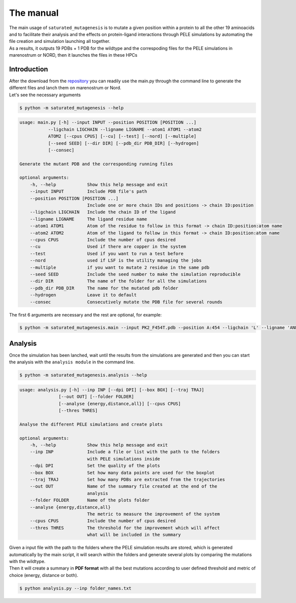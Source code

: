 The manual
***********

| The main usage of ``saturated_mutagenesis`` is to mutate a given position within a protein to all the other 19 aminoacids and to facilitate their analysis and the effects on protein-ligand interactions through PELE simulations by automating the file creation and simulation launching all together. 
| As a results, it outputs 19 PDBs + 1 PDB for the wildtype and the correspoding files for the PELE simulations in marenostrum or NORD, then it launches the files in these HPCs

Introduction
===================
| After the download from the `repository <https://github.com/etiur/saturated_mutagenesis>`_ you can readily use the main.py through the command line to generate the different files and lanch them on marenostrum or Nord.
| Let's see the necessary arguments

.. code-block:: bash

    $ python -m saturated_mutagenesis --help

.. code-block:: bash

    usage: main.py [-h] --input INPUT --position POSITION [POSITION ...]
               --ligchain LIGCHAIN --ligname LIGNAME --atom1 ATOM1 --atom2
               ATOM2 [--cpus CPUS] [--cu] [--test] [--nord] [--multiple]
               [--seed SEED] [--dir DIR] [--pdb_dir PDB_DIR] [--hydrogen]
               [--consec]

    Generate the mutant PDB and the corresponding running files

    optional arguments:
        -h, --help            Show this help message and exit
        --input INPUT         Include PDB file's path
        --position POSITION [POSITION ...]
                              Include one or more chain IDs and positions -> chain ID:position
        --ligchain LIGCHAIN   Include the chain ID of the ligand
        --ligname LIGNAME     The ligand residue name
        --atom1 ATOM1         Atom of the residue to follow in this format -> chain ID:position:atom name
        --atom2 ATOM2         Atom of the ligand to follow in this format -> chain ID:position:atom name
        --cpus CPUS           Include the number of cpus desired
        --cu                  Used if there are copper in the system
        --test                Used if you want to run a test before
        --nord                used if LSF is the utility managing the jobs
        --multiple            if you want to mutate 2 residue in the same pdb
        --seed SEED           Include the seed number to make the simulation reproducible
        --dir DIR             The name of the folder for all the simulations
        --pdb_dir PDB_DIR     The name for the mutated pdb folder
        --hydrogen            Leave it to default
        --consec              Consecutively mutate the PDB file for several rounds
        
The first 6 arguments are necessary and the rest are optional, for example:

.. code-block:: bash

    $ python -m saturated_mutagenesis.main --input PK2_F454T.pdb --position A:454 --ligchain 'L' --ligname 'ANL' --atom1 "C:1:CU" --atom2 "L:1:N1" --cu --test


Analysis
=========
Once the simulation has been lanched, wait until the results from the simulations are generated and then you can start the analysis with the ``analysis module`` in the command line.

.. code-block:: bash

    $ python -m saturated_mutagenesis.analysis --help
    
.. code-block:: bash

    usage: analysis.py [-h] --inp INP [--dpi DPI] [--box BOX] [--traj TRAJ]
                   [--out OUT] [--folder FOLDER]
                   [--analyse {energy,distance,all}] [--cpus CPUS]
                   [--thres THRES]

    Analyse the different PELE simulations and create plots

    optional arguments:
        -h, --help            Show this help message and exit
        --inp INP             Include a file or list with the path to the folders
                              with PELE simulations inside
        --dpi DPI             Set the quality of the plots
        --box BOX             Set how many data points are used for the boxplot
        --traj TRAJ           Set how many PDBs are extracted from the trajectories
        --out OUT             Name of the summary file created at the end of the
                              analysis
        --folder FOLDER       Name of the plots folder
        --analyse {energy,distance,all}
                              The metric to measure the improvement of the system
        --cpus CPUS           Include the number of cpus desired
        --thres THRES         The threshold for the improvement which will affect
                              what will be included in the summary
                              
| Given a input file with the path to the folders where the PELE simulation results are stored, which is generated automatically by the main script, it will search within the       folders and generate several plots by comparing the mutations with the wildtype. 
| Then it will create a summary in **PDF format** with all the best mutations according to user defined threshold and metric of choice (energy, distance or both).

.. code-block:: bash

    $ python analysis.py --inp folder_names.txt

